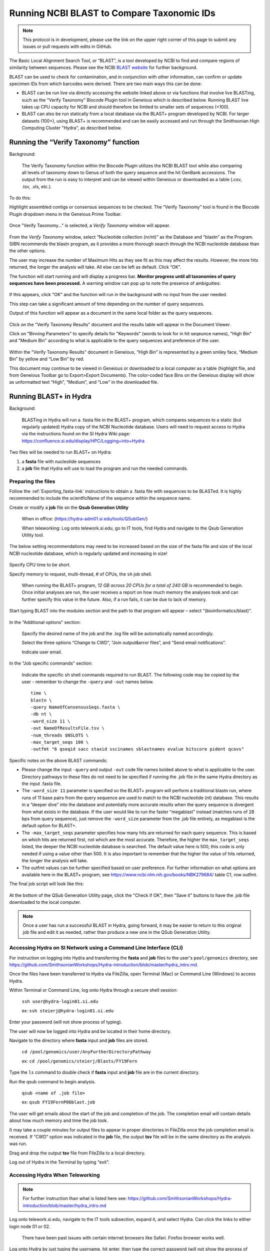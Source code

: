 .. _running_BLAST-link:

Running NCBI BLAST to Compare Taxonomic IDs
===========================================


.. note::
   
   This protocol is in development, please use the link on the upper right corner of this page to submit any issues or pull requests with edits in GitHub.


The Basic Local Alignment Search Tool, or “BLAST”, is a tool developed by NCBI to find and compare regions of similarity between sequences. Please see the NCBI `BLAST website <https://blast.ncbi.nlm.nih.gov/Blast.cgi>`_ for further background.

BLAST can be used to check for contamination, and in conjunction with other information, can confirm or update specimen IDs from which barcodes were derived. There are two main ways this can be done:

* BLAST can be run live via directly accessing the website linked above or via functions that involve live BLASTing, such as the “Verify Taxonomy” Biocode Plugin tool in Geneious which is described below. Running BLAST live takes up CPU capacity for NCBI and should therefore be limited to smaller sets of sequences (<100).

* BLAST can also be run statically from a local database via the BLAST+ program developed by NCBI.  For larger datasets (100+), using BLAST+ is recommended and can be easily accessed and run through the Smithsonian High Computing Cluster "Hydra", as described below.

Running the “Verify Taxonomy” function 
--------------------------------------

Background:

  The Verify Taxonomy function within the Biocode Plugin utilizes the NCBI BLAST tool while also comparing all levels of taxonomy down to Genus of both the query sequence and the hit GenBank accessions. The output from the run is easy to interpret and can be viewed within Geneious or downloaded as a table (.csv, .tsv, .xls, etc.). 

To do this:

Highlight assembled contigs or consensus sequences to be checked. The “Verify Taxonomy” tool is found in the Biocode Plugin dropdown menu in the Geneious Prime Toolbar. 

.. figure:: /images/VerifyTaxonomy.png
  :align: center
  :target: /en/latest/_images/VerifyTaxonomy.png
  
  
Once "Verify Taxonomy..." is selected, a *Verify Taxonomy* window will appear.

.. figure:: /images/VerifyTaxonomy2.png
  :align: center
  :target: /en/latest/_images/VerifyTaxonomy2.png
  

From the *Verify Taxonomy* window, select “Nucleotide collection (nr/nt)” as the Database and “blastn” as the Program. SIBN recommends the blastn program, as it provides a more thorough search through the NCBI nucleotide database than the other options.

The user may increase the number of Maximum Hits as they see fit as this may affect the results. However, the more hits returned, the longer the analysis will take. All else can be left as default. Click “OK”.

The function will start running and will display a progress bar. **Monitor progress until all taxonomies of query sequences have been processed.** A warning window can pop up to note the presence of ambiguities: 

.. figure:: /images/VerifyTaxonomy3.png
  :align: center
  :target: /en/latest/_images/VerifyTaxonomy3.png
  
If this appears, click "OK" and the function will run in the background with no input from the user needed. 
 
This step can take a significant amount of time depending on the number of query sequences. 
 
Output of this function will appear as a document in the same local folder as the query sequences. 

.. figure:: /images/VerifyTaxonomy4.png
  :align: center
  :target: /en/latest/_images/VerifyTaxonomy4.png

Click on the "Verify Taxonomy Results" document and the results table will appear in the Document Viewer. 

Click on "Binning Parameters" to specify details for "Keywords" (words to look for in hit seqeunce names), "High Bin" and "Medium Bin" according to what is applicable to the query sequences and preference of the user. 

.. figure:: /images/VerifyTaxonomy5.png
  :align: center
  :target: /en/latest/_images/VerifyTaxonomy5.png

Within the "Verify Taxonomy Results" document in Geneious, “High Bin” is represented by a green smiley face, “Medium Bin” by yellow and “Low Bin” by red.

This document may continue to be viewed in Geneious or downloaded to a local computer as a table (highlight file, and from Geneious Toolbar go to Export>Export Documents). The color-coded face Bins on the Geneious display will show as unformatted text “High”, “Medium”, and “Low” in the downloaded file.


Running BLAST+ in Hydra
-----------------------
 
Background: 

  BLASTing in Hydra will run a .fasta file in the BLAST+ program, which compares sequences to a static (but regularly updated) Hydra copy of the NCBI Nucleotide database. Users will need to request access to Hydra via the instructions found on the SI Hydra Wiki page: https://confluence.si.edu/display/HPC/Logging+into+Hydra

Two files will be needed to run BLAST+ on Hydra:

1. a **fasta** file with nucleotide sequences
2. a **job** file that Hydra will use to load the program and run the needed commands.

Preparing the files
~~~~~~~~~~~~~~~~~~~

Follow the :ref:`Exporting_fasta-link` instructions to obtain a .fasta file with sequences to be BLASTed. It is highly recommended to include the scientficName of the sequence within the sequence name.

Create or modify a **job** file on the **Qsub Generation Utility**

   When in office: (https://hydra-adm01.si.edu/tools/QSubGen/)
   
   When teleworking: Log onto telework.si.edu, go to IT tools, find Hydra and navigate to the Qsub Generation Utility tool.

.. note:: 
The below setting recommendations may need to be increased based on the size of the fasta file and size of the local NCBI nucleotide database, which is regularly updated and increasing in size!

.. figure:: /images/qsubgenerator1.png
  :align: center
  :target: /en/latest/_images/qsubgenerator1.png

Specify CPU time to be short.
 
Specify memory to request, multi-thread, # of CPUs, the ``sh`` job shell.
 
  When running the BLAST+ program, *12 GB across 20 CPUs for a total of 240 GB* is recommended to begin. Once initial analyses are run, the user receives a report on how much memory the analyses took and can further specify this value in the future. Also, if a run fails, it can be due to lack of memory.
  
Start typing BLAST into the modules section and the path to that program will appear – select "(bioinformatics/blast)".
 
.. figure:: /images/qsubgenerator2.png
  :align: center
  :target: /en/latest/_images/qsubgenerator2.png
  
In the "Additional options" section:

  Specify the desired name of the job and the .log file will be automatically named accordingly. 
 
  Select the three options “Change to CWD”, “Join output&error files”, and “Send email notifications”.
 
  Indicate user email.
 

In the "Job specific commands" section:
  
  Indicate the specific sh shell commands required to run BLAST. The following code may be copied by the user - remember to change the ``-query`` and ``-out`` names below. ::

 
  
    time \
    blastn \
    -query NameOfConsensusSeqs.fasta \
    -db nt \
    -word_size 11 \
    -out NameOfResultsFile.tsv \
    -num_threads $NSLOTS \
    -max_target_seqs 100 \
    -outfmt "6 qseqid sacc staxid sscinames sblastnames evalue bitscore pident qcovs"
  


Specific notes on the above BLAST commands:

* Please change the input ``-query`` and output ``-out`` code file names bolded above to what is applicable to the user. Directory pathways to these files do not need to be specified if running the .job file in the same Hydra directory as the input .fasta file. 
                                       
* The ``-word_size 11`` parameter is specified so the BLAST+ program will perform a traditional blastn run, where runs of 11 base pairs from the query sequence are used to match to the NCBI nucleotide (nt) database. This results in a “deeper dive” into the database and potentially more accurate results when the query sequence is divergent from what exists in the database. If the user would like to run the faster “megablast” instead (matches runs of 28 bps from query sequence), just remove the ``-word_size`` parameter from the .job file entirely, as megablast is the default option for BLAST+. 

* The ``-max_target_seqs`` parameter specifies how many hits are returned for each query sequence. This is based on which hits are returned first, not which are the most accurate. Therefore, the higher the ``max_target_seqs`` listed, the deeper the NCBI nucleotide database is searched. The default value here is 500, this code is only needed if using a value other than 500. It is also important to remember that the higher the value of hits returned, the longer the analysis will take.
                                            
* The outfmt values can be further specified based on user preference. For further information on what options are available here in the BLAST+ program, see https://www.ncbi.nlm.nih.gov/books/NBK279684/ table C1, row outfmt.

The final job script will look like this:


.. figure:: /images/qsubgenerator3.png
  :align: center
  :target: /en/latest/_images/qsubgenerator3.png
  
At the bottom of the QSub Generation Utility page, click the "Check if OK", then "Save it" buttons to have the .job file downloaded to the local computer.

.. note:: 
  
   Once a user has run a successful BLAST in Hydra, going forward, it may be easier to return to this original job file and edit it as needed, rather than produce a new one in the QSub Generation Utility.

Accessing Hydra on SI Network using a Command Line Interface (CLI)
~~~~~~~~~~~~~~~~~~~~~~~~~~~~~~~~~~~~~~~~~~~~~~~~~~~~~~~~~~~~~~~~~~~

For instruction on logging into Hydra and transferring the **fasta** and **job** files to the user's ``pool/genomics`` directory, see https://github.com/SmithsonianWorkshops/Hydra-introduction/blob/master/hydra_intro.md.

Once the files have been transferred to Hydra via FileZilla, open Terminal (Mac) or Command Line (Windows) to access Hydra.

Within Terminal or Command Line, log onto Hydra through a secure shell session:

   ``ssh user@hydra-login01.si.edu``

   ex: ``ssh steierj@hydra-login01.si.edu``
 
Enter your password (will not show process of typing).
 
The user will now be logged into Hydra and be located in their home directory.
 
Navigate to the directory where **fasta** input and **job** files are stored. 
 
   ``cd /pool/genomics/user/AnyFurtherDirectoryPathway``
 
   ex: ``cd /pool/genomics/steierj/Blasts/FY19Fern``
 
Type the ``ls`` command to double check if **fasta** input and **job** file are in the current directory. 
 
Run the qsub command to begin analysis.

   ``qsub <name of .job file>``
   
   ex: ``qsub FY19FernP06blast.job``
 
 
The user will get emails about the start of the job and completion of the job. The completion email will contain details about how much memory and time the job took. 
 
It may take a couple minutes for output files to appear in proper directories in FileZilla once the job completion email is received. If “CWD” option was indicated in the **job** file, the output **tsv** file will be in the same directory as the analysis was run.
 
Drag and drop the output **tsv** file from FileZilla to a local directory.
 
Log out of Hydra in the Terminal by typing “exit”.


Accessing Hydra When Teleworking
~~~~~~~~~~~~~~~~~~~~~~~~~~~~~~

.. note::

   For further instruction than what is listed here see: https://github.com/SmithsonianWorkshops/Hydra-introduction/blob/master/hydra_intro.md
 
Log onto telework.si.edu, navigate to the IT tools subsection, expand it, and select Hydra. Can click the links to either login node 01 or 02.

   There have been past issues with certain internet browsers like Safari. Firefox browser works well. 
     
Log onto Hydra by just typing the username, hit enter, then type the correct password (will not show the process of typing).
 
   This will automatically place the user in the hydra home directory (~) 
 
Navigate to the directory where BLAST will be run within the user’s ``pool/genomics``. ::
 
   cd /pool/genomics/user/AnyFurtherDirectoryPathway
 
   ex:  cd /pool/genomics/steierj/Blasts
 
To build a new directory use the below command. Make sure to navigate to that new directory. ::
 
   mkdir ExampleDirectoryName
   
   cd ExampleDirectoryName
 
   ex: mkdir FY18Surifish
   
       cd FY18Surifish
 
Once in the directory where files will be stored and BLAST will be run, download the **job** and **fasta** files to Hydra via the ffsend tool.

Use the following command to load the ``ffsend`` module onto the current command line: ::
 
   module load tools/ffsend
 
Go to https://send.vis.ee/, upload the **fasta** file to be run, and copy the resulting link.

Download the **fasta** file to Hydra with the following command: ::
 
   ffdownload <paste send.vis.ee link here>
 
   ex: ffdownload https://send.vis.ee/download/95223dd0b9ca24f8/#jcFaCk1ouAbTXOFVWn5RVg                 
 
The file should then be downloaded to Hydra.
 
Repeat step this download process for the **job** file.

Check that both files have properly downloaded to the Hydra directory with the ``ls`` command.

Within that same directory, run the **job** file. ::
 
   qsub <name of .job file>
 
   ex: qsub FY18Surifish12Blast.job
 
The user will get emails about the start of the job and the completion of the job. The completion email will contain details about how much memory and time the job took.
 
Download the resulting **tsv** file from Hydra to the local computer with the following command: ::
 
   ffupload <name of tsv file> 
 
   ex: ffupload FY18Surifish12SBlastResults.tsv
 
.. note::
   ``ffupload`` is a slightly different command than what is listed in the above linked GitHub page.
   
This will result in a link that pastes to the command line, click that link and the send.vis.ee page with the download will pop up. Download the file to the current browser's downloads. 
 
Log out of Hydra by typing ``exit``.
 
For an example of code using Hydra to run BLAST+ in real time, see this `document <https://github.com/SIBarcodeNetwork/ReadtheDocsMaster/blob/master/exampleCode2runBlastinHydra.txt>`_.

Augmenting BLAST+ Results
~~~~~~~~~~~~~~~~~~~~~~~~~

As the BLAST+ output does not contain the full taxonomy (i.e. family, order, class etc.) of the BLAST hits as the live Verify Taxonomy Biocode Plugin function does, the user will need to pull the full taxonomy for the hits themselves if this is desired.


Taxonomy Fill Using Hydra and the *Blast Taxa Backfill* Module
^^^^

To use this module to complete the taxonomic lineage for each Blast result, you will need 2 pieces of information from your previous Blast job.

1. the path of the output **tsv** file 
2. the value passed to the ``-outfmt`` parameter in your Blast **job** file
   
Currently this module only accepts input in **tsv** format. As well your ``-outfmt`` value will need to begin with the tabular alignment view option, **6**, and contain the format specifier: **staxids**. It will not run if those two values are not present.

- Ex: ``"6 qseqid sacc staxids sscinames bitscore pident qcovs"``

Below is an example job file you can edit to fit your needs ::

   # /bin/sh
   # ----------------Parameters---------------------- #
   #$ -S /bin/sh
   #$ -pe mthread 8
   #$ -q sThC.q
   #$ -l mres=48G,h_data=6G,h_vmem=6G
   #$ -cwd
   #$ -j y
   #$ -N Example_blast_taxa_backfill.job
   #$ -o ../logs/Example_blast_taxa_backfill.log
   #
   # ----------------Modules------------------------- #
   module load bioinformatics/blast_taxa_backfill
   #
   # ----------------Your Commands------------------- #
   #
   echo + `date` job $JOB_NAME started in $QUEUE with jobID=$JOB_ID on $HOSTNAME
   #
   echo + NSLOTS = $NSLOTS
   #
   blast_taxa_backfill.py \
        path/to/example/input.tsv \
        path/to/example/output.tsv \
        "6 qseqid sacc staxids sscinames bitscore pident qcovs"
   #
   echo = `date` job $JOB_NAME done

You should edit the ``-N`` and ``-o`` parameters to reflect your job name as well as name and location of your log files. It is important to note that under ``blast_taxa_backfill.py`` **the order of parameters is important**. This program is **position dependent**, meaning that you don't need to pass parameter flags. Instead, the program recognizes the first option passed to it as input, second as output, and third as ``-outfmt`` value. 

If the software fails, check the log file as the exception handling should report where it went wrong.

This is an undemanding program and can easily run on a local machine. In the future, the author will write up the documentation and provide the files to do just that. 


Taxonomy Fill Using R and *Taxonimizr* Package
^^^^
A pipeline in RStudio has been created utilizing the “taxonomizr” R package to take the locally downloaded BLAST+ **tsv** output from Hydra and associate NCBI taxonomy with each blast hit. See this `link <https://github.com/SIBarcodeNetwork/SIBarcodeNetwork/blob/master/Running_taxonomizr_post_BLAST_12_13_2022.Rmd>`_ to copy the raw code and save as a **Rmd** file to run in RStudio.

Please note that certain text in the script such as working directory pathway and file names will need to be changed as applicable. The user will also need to download the NCBI Taxonomy database, which is detailed in the script.

Once taxonomy data has been added to the BLAST+ results, it is recommended that this file be converted to an **xlsx** file and a pivot table be created to digest the information.

